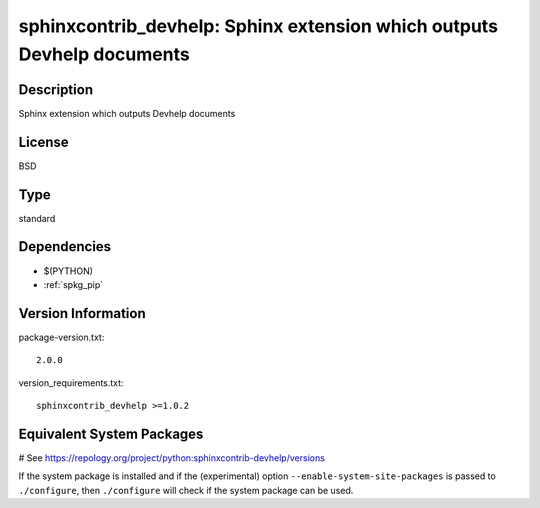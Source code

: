 .. _spkg_sphinxcontrib_devhelp:

sphinxcontrib_devhelp: Sphinx extension which outputs Devhelp documents
=======================================================================

Description
-----------

Sphinx extension which outputs Devhelp documents

License
-------

BSD


Type
----

standard


Dependencies
------------

- $(PYTHON)
- :ref:`spkg_pip`

Version Information
-------------------

package-version.txt::

    2.0.0

version_requirements.txt::

    sphinxcontrib_devhelp >=1.0.2

Equivalent System Packages
--------------------------

.. tab:: Arch Linux:

   .. CODE-BLOCK:: bash

       $ sudo pacman -S python-sphinxcontrib-devhelp

.. tab:: conda-forge:

   .. CODE-BLOCK:: bash

       $ conda install sphinxcontrib-devhelp

.. tab:: Fedora/Redhat/CentOS:

   .. CODE-BLOCK:: bash

       $ sudo dnf install python3-sphinxcontrib-devhelp

.. tab:: FreeBSD:

   .. CODE-BLOCK:: bash

       $ sudo pkg install textproc/py-sphinxcontrib-devhelp

.. tab:: Gentoo Linux:

   .. CODE-BLOCK:: bash

       $ sudo emerge dev-python/sphinxcontrib-devhelp

.. tab:: MacPorts:

   .. CODE-BLOCK:: bash

       $ sudo port install py-sphinxcontrib-devhelp

.. tab:: openSUSE:

   .. CODE-BLOCK:: bash

       $ sudo zypper install python3\$\{PYTHON_MINOR\}-sphinxcontrib-devhelp

.. tab:: Void Linux:

   .. CODE-BLOCK:: bash

       $ sudo xbps-install python3-sphinxcontrib-devhelp

# See https://repology.org/project/python:sphinxcontrib-devhelp/versions

If the system package is installed and if the (experimental) option
``--enable-system-site-packages`` is passed to ``./configure``, then ``./configure`` will check if the system package can be used.
